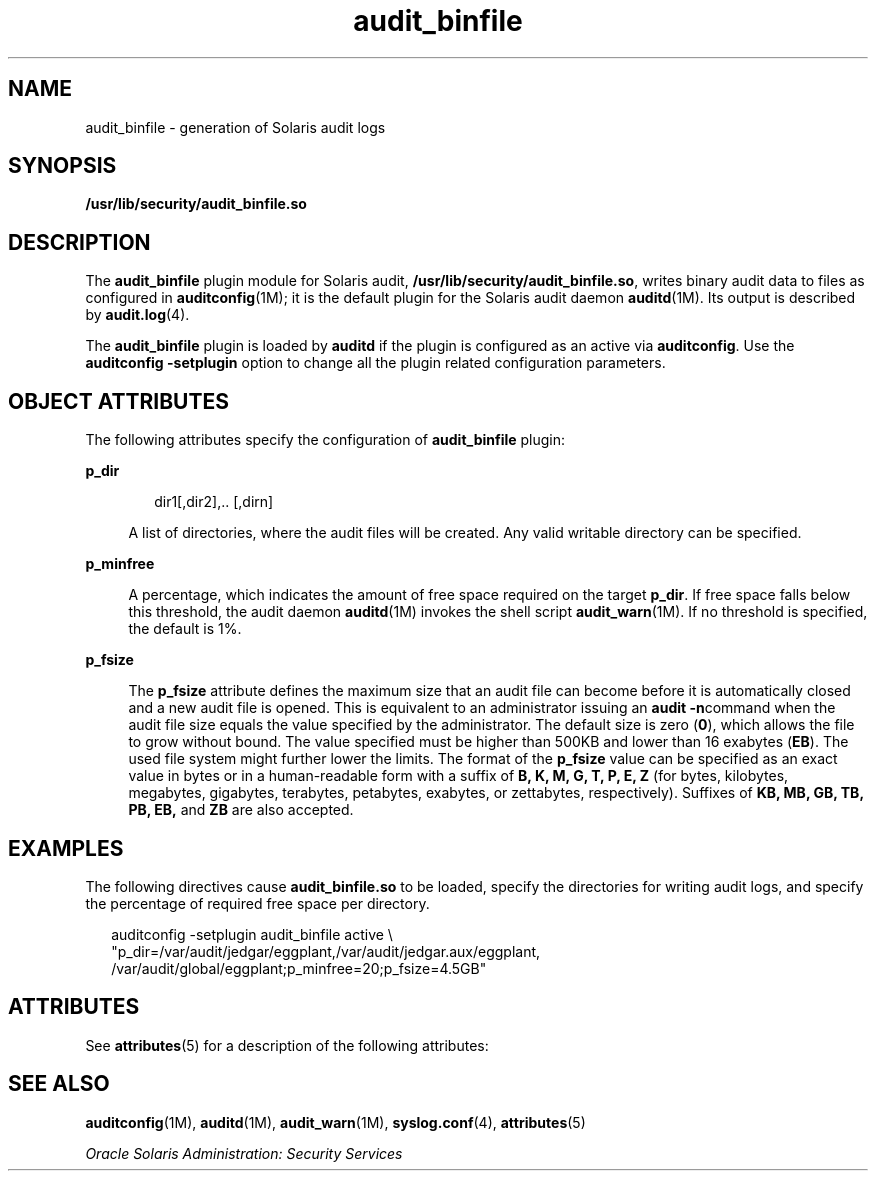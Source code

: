 '\" te
.\"  Copyright (c) 2009, 2011, Oracle and/or its affiliates. All rights reserved.
.TH audit_binfile 5 "21 Jun 2011" "SunOS 5.11" "Standards, Environments, and Macros"
.SH NAME
audit_binfile \- generation of Solaris audit logs
.SH SYNOPSIS
.LP
.nf
\fB/usr/lib/security/audit_binfile.so\fR
.fi

.SH DESCRIPTION
.sp
.LP
The \fBaudit_binfile\fR plugin module for Solaris audit, \fB/usr/lib/security/audit_binfile.so\fR, writes binary audit data to files as configured in \fBauditconfig\fR(1M); it is the default plugin for the Solaris audit daemon \fBauditd\fR(1M). Its output is described by \fBaudit.log\fR(4).
.sp
.LP
The \fBaudit_binfile\fR plugin is loaded by \fBauditd\fR if the plugin is configured as an active via \fBauditconfig\fR. Use the \fBauditconfig\fR \fB-setplugin\fR option to change all the plugin related configuration parameters.
.SH OBJECT ATTRIBUTES
.sp
.LP
The following attributes specify the configuration of \fBaudit_binfile\fR plugin:
.sp
.ne 2
.mk
.na
\fB\fBp_dir\fR\fR
.ad
.sp .6
.RS 4n
.sp
.in +2
.nf
dir1[,dir2],.. [,dirn]
.fi
.in -2
.sp

A list of directories, where the audit files will be created. Any valid writable directory can be specified.
.RE

.sp
.ne 2
.mk
.na
\fB\fBp_minfree\fR\fR
.ad
.sp .6
.RS 4n
A percentage, which indicates the amount of free space required on the target \fBp_dir\fR. If free space falls below this threshold, the audit daemon \fBauditd\fR(1M) invokes the shell script \fBaudit_warn\fR(1M). If no threshold is specified, the default is 1%.
.RE

.sp
.ne 2
.mk
.na
\fB\fBp_fsize\fR\fR
.ad
.sp .6
.RS 4n
The \fBp_fsize\fR attribute defines the maximum size that an audit file can become before it is automatically closed and a new audit file is opened. This is equivalent to an administrator issuing an \fBaudit -n\fRcommand when the audit file size equals the value specified by the administrator. The default size is zero (\fB0\fR), which allows the file to grow without bound. The value specified must be higher than 500KB and lower than 16 exabytes (\fBEB\fR). The used file system might further lower the limits. The format of the \fBp_fsize\fR value can be specified as an exact value in bytes or in a human-readable form with a suffix of \fBB, K, M, G, T, P, E, Z\fR (for bytes, kilobytes, megabytes, gigabytes, terabytes, petabytes, exabytes, or zettabytes, respectively). Suffixes of \fBKB, MB, GB, TB, PB, EB,\fR and \fBZB\fR are also accepted.
.RE

.SH EXAMPLES
.sp
.LP
The following directives cause \fBaudit_binfile.so\fR to be loaded, specify the directories for writing audit logs, and specify the percentage of required free space per directory.
.sp
.in +2
.nf
auditconfig -setplugin audit_binfile active \e
    "p_dir=/var/audit/jedgar/eggplant,/var/audit/jedgar.aux/eggplant,
     /var/audit/global/eggplant;p_minfree=20;p_fsize=4.5GB"
.fi
.in -2
.sp

.SH ATTRIBUTES
.sp
.LP
See \fBattributes\fR(5) for a description of the following attributes:
.sp

.sp
.TS
tab() box;
cw(2.75i) |cw(2.75i) 
lw(2.75i) |lw(2.75i) 
.
\fBATTRIBUTE TYPE\fR\fBATTRIBUTE VALUE\fR
_
MT LevelMT-Safe
_
Interface StabilityCommitted
.TE

.SH SEE ALSO
.sp
.LP
\fBauditconfig\fR(1M), \fBauditd\fR(1M), \fBaudit_warn\fR(1M), \fBsyslog.conf\fR(4), \fBattributes\fR(5)
.sp
.LP
\fIOracle Solaris Administration: Security Services\fR
